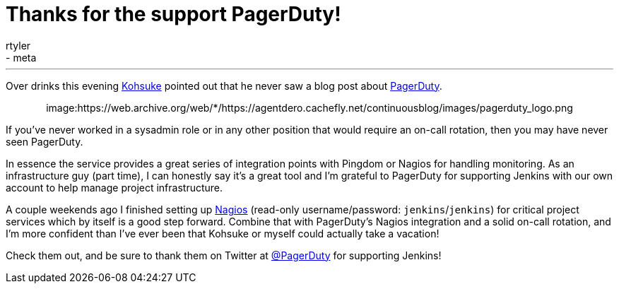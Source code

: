 = Thanks for the support PagerDuty!
:nodeid: 361
:created: 1324445667
:tags:
  - infrastructure
  - meta
:author: rtyler
---
Over drinks this evening https://twitter.com/kohsukekawa[Kohsuke] pointed out that he never saw a blog post about https://www.pagerduty.com[PagerDuty].+++<center>+++image:https://web.archive.org/web/*/https://agentdero.cachefly.net/continuousblog/images/pagerduty_logo.png[pagerduty.com,360,link=https://www.pagerduty.com]+++</center>+++

If you've never worked in a sysadmin role or in any other position that would require an on-call rotation, then you may have never seen PagerDuty.

In essence the service provides a great series of integration points with Pingdom or Nagios for handling monitoring. As an infrastructure guy (part time), I can honestly say it's a great tool and I'm grateful to PagerDuty for supporting Jenkins with our own account to help manage project infrastructure.

A couple weekends ago I finished setting up https://nagios.jenkins-ci.org/nagios3/[Nagios] (read-only username/password: `jenkins`/`jenkins`) for critical project services which by itself is a good step forward. Combine that with PagerDuty's Nagios integration and a solid on-call rotation, and I'm more confident than I've ever been that Kohsuke or myself could actually take a vacation!

Check them out, and be sure to thank them on Twitter at https://twitter.com/pagerduty[@PagerDuty] for supporting Jenkins!
